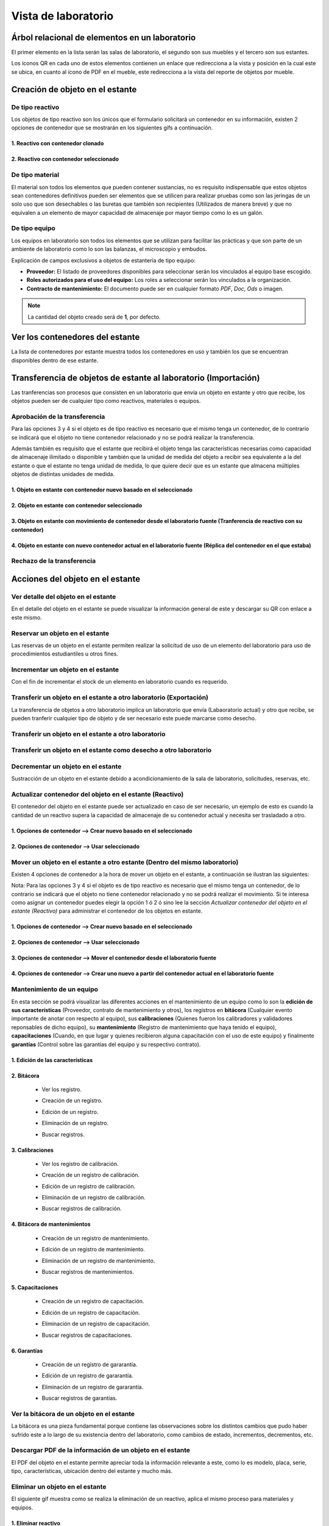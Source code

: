 Vista de laboratorio
*****************************

Árbol relacional de elementos en un laboratorio
=======================================================

El primer elemento en la lista serán las salas de laboratorio, el segundo son sus muebles y el tercero son sus estantes.

Los íconos QR en cada uno de estos elementos contienen un enlace que redirecciona a la vista y posición en la cual este
se ubica, en cuanto al ícono de PDF en el mueble, este redirecciona a la vista del reporte de objetos por mueble.

.. image:: ../_static/qr_laboratory_view_elements.png
   :height: 380
   :width: 720


Creación de objeto en el estante
=====================================

De tipo reactivo
---------------------

Los objetos de tipo reactivo son los únicos que el formulario solicitará un contenedor en su información, existen 2
opciones de contenedor que se mostrarán en los siguientes gifs a continuación.


1. Reactivo con contenedor clonado
^^^^^^^^^^^^^^^^^^^^^^^^^^^^^^^^^^^^^^^^^^

.. image:: ../_static/gif/create_shelfobject_reactive_with_clone_container.gif
   :height: 380
   :width: 720


2. Reactivo con contenedor seleccionado
^^^^^^^^^^^^^^^^^^^^^^^^^^^^^^^^^^^^^^^^^^^^

.. image:: ../_static/gif/create_shelfobject_reactive_with_use_selected_container.gif
   :height: 380
   :width: 720


De tipo material
---------------------

El material son todos los elementos que pueden contener sustancias, no es requisito indispensable que estos objetos
sean contenedores definitivos pueden ser elementos que se utilicen para realizar pruebas como son las jeringas de un
solo uso que son desechables o las buretas que también son recipientes (Utilizados de manera breve) y que no equivalen
a un elemento de mayor capacidad de almacenaje por mayor tiempo como lo es un galón.

.. image:: ../_static/gif/create_shelfobject_material.gif
   :height: 380
   :width: 720


De tipo equipo
---------------------

Los equipos en laboratorio son todos los elementos que se utilizan para facilitar las prácticas y que son parte de un
ambiente de laboratorio como lo son las balanzas, el microscopio y embudos.

.. image:: ../_static/gif/create_shelfobject_equipment.gif
   :height: 380
   :width: 720

Explicación de campos exclusivos a objetos de estantería de tipo equipo:

*   **Proveedor:** El listado de proveedores disponibles para seleccionar serán los vinculados al equipo base escogido.
*   **Roles autorizados para el uso del equipo:** Los roles a seleccionar serán los vinculados a la organización.
*   **Contracto de mantenimiento:** El documento puede ser en cualquier formato *PDF*, *Doc*, *Ods* o imagen.

..  note::
    La cantidad del objeto creado será de **1**, por defecto.

Ver los contenedores del estante
======================================

La lista de contenedores por estante muestra todos los contenedores en uso y también los que se encuentran disponibles
dentro de ese estante.

.. image:: ../_static/gif/view_containers_by_shelf.gif
   :height: 380
   :width: 720


Transferencia de objetos de estante al laboratorio (Importación)
=======================================================================

Las tranferencias son procesos que consisten en un laboratorio que envía un objeto en estante y otro que recibe, los
objetos pueden ser de cualquier tipo como reactivos, materiales o equipos.


Aprobación de la transferencia
-----------------------------------------------

Para las opciones 3 y 4 si el objeto es de tipo reactivo es necesario que el mismo tenga un contenedor, de lo
contrario se indicará que el objeto no tiene contenedor relacionado y no se podrá realizar la transferencia.

Además también es requisito que el estante que recibirá el objeto tenga las características necesarias como capacidad
de almacenaje ilimitado o disponible y también que la unidad de medida del objeto a recibir sea equivalente a la del
estante o que el estante no tenga unidad de medida, lo que quiere decir que es un estante que almacena múltiples objetos
de distintas unidades de medida.


1. Objeto en estante con contenedor nuevo basado en el seleccionado
^^^^^^^^^^^^^^^^^^^^^^^^^^^^^^^^^^^^^^^^^^^^^^^^^^^^^^^^^^^^^^^^^^^^^^^^^^^^^^^^^^^^

.. image:: ../_static/gif/approve_transfer_in_shelfobject_with_clone_container.gif
   :height: 380
   :width: 720


2. Objeto en estante con contenedor seleccionado
^^^^^^^^^^^^^^^^^^^^^^^^^^^^^^^^^^^^^^^^^^^^^^^^^^^^^^^^^^^^^^^^^^^^^^^^^^^^^^^^^^^^

.. image:: ../_static/gif/approve_transfer_in_shelfobject_with_available_container.gif
   :height: 380
   :width: 720


3. Objeto en estante con movimiento de contenedor desde el laboratorio fuente (Tranferencia de reactivo con su contenedor)
^^^^^^^^^^^^^^^^^^^^^^^^^^^^^^^^^^^^^^^^^^^^^^^^^^^^^^^^^^^^^^^^^^^^^^^^^^^^^^^^^^^^^^^^^^^^^^^^^^^^^^^^^^^^^^^^^^^^^^^^^^^^^^^^^^^^^^^

.. image:: ../_static/gif/approve_transfer_in_shelfobject_with_use_source_container.gif
   :height: 380
   :width: 720


4. Objeto en estante con nuevo contenedor actual en el laboratorio fuente (Réplica del contenedor en el que estaba)
^^^^^^^^^^^^^^^^^^^^^^^^^^^^^^^^^^^^^^^^^^^^^^^^^^^^^^^^^^^^^^^^^^^^^^^^^^^^^^^^^^^^^^^^^^^^^^^^^^^^^^^^^^^^^^^^^^^^^^^^^^^^^^

.. image:: ../_static/gif/approve_transfer_in_shelfobject_with_new_based_source_container.gif
   :height: 380
   :width: 720


Rechazo de la transferencia
-----------------------------------------------

.. image:: ../_static/gif/deny_transfer_in_shelfobject.gif
   :height: 380
   :width: 720


Acciones del objeto en el estante
======================================

Ver detalle del objeto en el estante
-----------------------------------------------

En el detalle del objeto en el estante se puede visualizar la información general de este y descargar su QR con enlace
a este mismo.

.. image:: ../_static/gif/view_shelfobject_detail.gif
   :height: 380
   :width: 720



Reservar un objeto en el estante
-----------------------------------------------

Las reservas de un objeto en el estante permiten realizar la solicitud de uso de un elemento del laboratorio para uso de
procedimientos estudiantiles u otros fines.

.. image:: ../_static/gif/reserve_shelfobject.gif
   :height: 380
   :width: 720


Incrementar un objeto en el estante
-----------------------------------------------

Con el fin de incrementar el stock de un elemento en laboratorio cuando es requerido.

.. image:: ../_static/gif/increase_shelfobject.gif
   :height: 380
   :width: 720


Transferir un objeto en el estante a otro laboratorio (Exportación)
--------------------------------------------------------------------------

La transferencia de objetos a otro laboratorio implica un laboratorio que envía (Labaoratorio actual) y otro que recibe,
se pueden tranferir cualquier tipo de objeto y de ser necesario este puede marcarse como desecho.


Transferir un objeto en el estante a otro laboratorio
--------------------------------------------------------------------------

.. image:: ../_static/gif/transfer_out_shelfobject.gif
   :height: 380
   :width: 720


Transferir un objeto en el estante como desecho a otro laboratorio
--------------------------------------------------------------------------

.. image:: ../_static/gif/transfer_out_shelfobject_refuse.gif
   :height: 380
   :width: 720


Decrementar un objeto en el estante
------------------------------------------

Sustracción de un objeto en el estante debido a acondicionamiento de la sala de laboratorio, solicitudes, reservas, etc.

.. image:: ../_static/gif/decrease_shelfobject.gif
   :height: 380
   :width: 720


Actualizar contenedor del objeto en el estante (Reactivo)
-------------------------------------------------------------------------

El contenedor del objeto en el estante puede ser actualizado en caso de ser necesario, un ejemplo de esto es cuando la
cantidad de un reactivo supera la capacidad de almacenaje de su contenedor actual y necesita ser trasladado a otro.


1. Opciones de contenedor --> Crear nuevo basado en el seleccionado
^^^^^^^^^^^^^^^^^^^^^^^^^^^^^^^^^^^^^^^^^^^^^^^^^^^^^^^^^^^^^^^^^^^^^^^^^^^^

.. image:: ../_static/gif/manage_shelfobject_container_clone.gif
   :height: 380
   :width: 720


2. Opciones de contenedor --> Usar seleccionado
^^^^^^^^^^^^^^^^^^^^^^^^^^^^^^^^^^^^^^^^^^^^^^^^^^^^^^^^^^^^^^^^^^^^^^^^^^^^

.. image:: ../_static/gif/manage_shelfobject_container_available.gif
   :height: 380
   :width: 720


Mover un objeto en el estante a otro estante (Dentro del mismo laboratorio)
---------------------------------------------------------------------------------------------

Existen 4 opciones de contenedor a la hora de mover un objeto en el estante, a continuación se ilustran las siguientes:

Nota: Para las opciones 3 y 4 si el objeto es de tipo reactivo es necesario que el mismo tenga un contenedor, de lo
contrario se indicará que el objeto no tiene contenedor relacionado y no se podrá realizar el movimiento. Si te interesa
como asignar un contenedor puedes elegir la opción 1 ó 2 ó sino lee la sección *Actualizar contenedor del objeto en el estante (Reactivo)*
para administrar el contenedor de los objetos en estante.


1. Opciones de contenedor --> Crear nuevo basado en el seleccionado
^^^^^^^^^^^^^^^^^^^^^^^^^^^^^^^^^^^^^^^^^^^^^^^^^^^^^^^^^^^^^^^^^^^^^^^^^^^^

.. image:: ../_static/gif/move_shelfobject_with_clone_container.gif
   :height: 380
   :width: 720


2. Opciones de contenedor --> Usar seleccionado
^^^^^^^^^^^^^^^^^^^^^^^^^^^^^^^^^^^^^^^^^^^^^^^^^^^^^^^^^^^^^^^^^^^^^^^^^^^^

.. image:: ../_static/gif/move_shelfobject_with_available_container.gif
   :height: 380
   :width: 720


3. Opciones de contenedor --> Mover el contenedor desde el laboratorio fuente
^^^^^^^^^^^^^^^^^^^^^^^^^^^^^^^^^^^^^^^^^^^^^^^^^^^^^^^^^^^^^^^^^^^^^^^^^^^^^^^^^^^^^^^^^^^^

.. image:: ../_static/gif/move_shelfobject_with_use_source_container.gif
   :height: 380
   :width: 720


4. Opciones de contenedor --> Crear uno nuevo a partir del contenedor actual en el laboratorio fuente
^^^^^^^^^^^^^^^^^^^^^^^^^^^^^^^^^^^^^^^^^^^^^^^^^^^^^^^^^^^^^^^^^^^^^^^^^^^^^^^^^^^^^^^^^^^^^^^^^^^^^^^^^^^^^^^^^^^^^^^

.. image:: ../_static/gif/move_shelfobject_with_new_based_source_container.gif
   :height: 380
   :width: 720


Mantenimiento de un equipo
--------------------------------------------------------

En esta sección se podrá visualizar las diferentes acciones en el mantenimiento de un equipo como lo son la
**edición de sus características** (Proveedor, contrato de mantenimiento y otros), los registros en **bitácora**
(Cualquier evento importante de anotar con respecto al equipo), sus **calibraciones** (Quienes fueron los calibradores y
validadores reponsables de dicho equipo), su **mantenimiento** (Registro de mantenimiento que haya tenido el equipo),
**capacitaciones** (Cuando, en que lugar y quienes recibieron alguna capacitación con el uso de este equipo) y
finalmente **garantías** (Control sobre las garantías del equipo y su respectivo contrato).


1. Edición de las características
^^^^^^^^^^^^^^^^^^^^^^^^^^^^^^^^^^^^^^^^^^^^^^^^^^^^^^^^^^^^^

.. image:: ../_static/gif/edit_shelfobject_equipment.gif
   :height: 380
   :width: 720

2. Bitácora
^^^^^^^^^^^^^^^^^^^^^^^^^^^^^^^^^^^^^^^^^^^^^^^^^^^^^^^^^^^^^

    * Ver los registro.

    .. image:: ../_static/gif/view_shelfobject_equipment_logs.gif
        :height: 380
        :class: margingif

    * Creación de un registro.

    .. image:: ../_static/gif/create_shelfobject_equipment_log.gif
        :height: 380
        :class: margingif

    * Edición de un registro.

    .. image:: ../_static/gif/edit_shelfobject_equipment_log.gif
        :height: 380
        :class: margingif

    * Eliminación de un registro.

    .. image:: ../_static/gif/create_shelfobject_equipment_log.gif
        :height: 380
        :class: margingif

    * Buscar registros.

    .. image:: ../_static/gif/search_shelfobject_equipment_logs.gif
        :height: 380
        :class: margingif


3. Calibraciones
^^^^^^^^^^^^^^^^^^^^^^^^^^^^^^^^^^^^^^^^^^^^^^^^^^^^^^^^^^^^^

    * Ver los registro de calibración.

    .. image:: ../_static/gif/view_shelfobject_equipment_calibrations.gif
        :height: 380
        :class: margingif

    * Creación de un registro de calibración.

    .. image:: ../_static/gif/create_shelfobject_equipment_calibration.gif
        :height: 380
        :class: margingif

    * Edición de un registro de calibración.

    .. image:: ../_static/gif/edit_shelfobject_equipment_calibration.gif
        :height: 380
        :class: margingif

    * Eliminación de un registro de calibración.

    .. image:: ../_static/gif/delete_shelfobject_equipment_calibration.gif
        :height: 380
        :class: margingif

    * Buscar registros de calibración.

    .. image:: ../_static/gif/search_shelfobject_equipment_calibrations.gif
        :height: 380
        :class: margingif


4. Bitácora de mantenimientos
^^^^^^^^^^^^^^^^^^^^^^^^^^^^^^^^^^^^^^^^^^^^^^^^^^^^^^^^^^^^^

    * Creación de un registro de mantenimiento.

    .. image:: ../_static/gif/add_shelfobject_equipment_maintenance.gif
        :height: 380
        :class: margingif

    * Edición de un registro de mantenimiento.

    .. image:: ../_static/gif/edit_shelfobject_equipment_maintenance.gif
        :height: 380
        :class: margingif

    * Eliminación de un registro de mantenimiento.

    .. image:: ../_static/gif/delete_shelfobject_equipment_maintenance.gif
        :height: 380
        :class: margingif

    * Buscar registros de mantenimientos.

    .. image:: ../_static/gif/search_shelfobject_equipment_maintenance.gif
        :height: 380
        :class: margingif

5. Capacitaciones
^^^^^^^^^^^^^^^^^^^^^^^^^^^^^^^^^^^^^^^^^^^^^^^^^^^^^^^^^^^^^

    * Creación de un registro de capacitación.

    .. image:: ../_static/gif/add_shelfobject_equipment_training.gif
        :height: 380
        :class: margingif

    * Edición de un registro de capacitación.

    .. image:: ../_static/gif/edit_shelfobject_equipment_training.gif
        :height: 380
        :class: margingif

    * Eliminación de un registro de capacitación.

    .. image:: ../_static/gif/delete_shelfobject_equipment_training.gif
        :height: 380
        :class: margingif

    * Buscar registros de capacitaciones.

    .. image:: ../_static/gif/search_shelfobject_equipment_training.gif
        :height: 380
        :class: margingif

6. Garantías
^^^^^^^^^^^^^^^^^^^^^^^^^^^^^^^^^^^^^^^^^^^^^^^^^^^^^^^^^^^^^

    * Creación de un registro de gararantía.

    .. image:: ../_static/gif/add_shelfobject_equipment_guarantee.gif
        :height: 380
        :class: margingif

    * Edición de un registro de gararantía.

    .. image:: ../_static/gif/edit_shelfobject_equipment_guarantee.gif
        :height: 380
        :class: margingif

    * Eliminación de un registro de gararantía.

    .. image:: ../_static/gif/delete_shelfobject_equipment_guarantee.gif
        :height: 380
        :class: margingif

    * Buscar registros de garantías.

    .. image:: ../_static/gif/search_shelfobject_equipment_guarantee.gif
        :height: 380
        :class: margingif


Ver la bitácora de un objeto en el estante
--------------------------------------------------------

La bitácora es una pieza fundamental porque contiene las observaciones sobre los distintos cambios que pudo haber
sufrido este a lo largo de su existencia dentro del laboratorio, como cambios de estado, incrementos, decrementos, etc.

.. image:: ../_static/gif/view_shelfobject_logs.gif
   :height: 380
   :width: 720


Descargar PDF de la información de un objeto en el estante
---------------------------------------------------------------------

El PDF del objeto en el estante permite apreciar toda la información relevante a este, como lo es modelo, placa, serie,
tipo, características, ubicación dentro del estante y mucho más.

.. image:: ../_static/gif/download_shelfobject_info.gif
   :height: 380
   :width: 720


Eliminar un objeto en el estante
---------------------------------------------------------------------

El siguiente gif muestra como se realiza la eliminación de un reactivo, aplica el mismo proceso para materiales y equipos.


1. Eliminar reactivo
^^^^^^^^^^^^^^^^^^^^^^^^^^^^^^^^^^^^^^^^^^

.. image:: ../_static/gif/delete_shelfobject.gif
   :height: 380
   :width: 720


2. Eliminar reactivo y su contenedor (Solo los objetos de tipo reactivo tienen contenedor)
^^^^^^^^^^^^^^^^^^^^^^^^^^^^^^^^^^^^^^^^^^^^^^^^^^^^^^^^^^^^^^^^^^^^^^^^^^^^^^^^^^^^^^^^^^^^^^^^^^

.. image:: ../_static/gif/delete_shelfobject_and_its_container.gif
   :height: 380
   :width: 720




Búsqueda de elementos
=========================================================

La sección de búsqueda presenta las siguientes características:


Permisos de usuario
--------------------------

    Verifica permisos de usuario en el laboratorio y la organización. En caso de que el usuario en sesión
    no tenga permisos en el laboratorio y organización actual, este será redireccionado a la página de inicio
    de sesión como permiso denegado 403.


    .. image:: ../_static/user_without_permissions.png


Secciones del campo de búsqueda
--------------------------------------

    .. image:: ../_static/search_input.png


    Permite filtrar y seleccionar etiquetas de laboratorio como salas de laboratorio, muebles, estantes, objetos
    en el estante y objetos.


    .. image:: ../_static/search.png

Botones de acción
----------------------

    Estos botones están incluidos dentro de la funcionalidad de búsqueda.


    .. image:: ../_static/collapse_button.png
    .. image:: ../_static/search_action_buttons.png

 - ``Botón de colapso (Primer botón --> ícono de comprimir)``: Colapsa el árbol relacional de elementos.
    .. image:: ../_static/collapse_button.png

 - ``Botón para remover todas las etiquetas (Segundo botón --> ícono de bote de basura)``: Remueve todas las etiquetas
    dentro del campo de búsqueda y reinicia los elementos de búsqueda (árbol relacional).
    .. image:: ../_static/remove_all_tags.png

 - ``Botón de información del color (Tercer botón --> ícono de información)``: Brinda información acerca de las
    etiquetas de elementos de filtro dentro del laboratorio con su respectivo color.

    .. image:: ../_static/color_info.png


Tipo de búsqueda por elemento
------------------------------------

Buscar por sala de laboratorio
^^^^^^^^^^^^^^^^^^^^^^^^^^^^^^^^^^^^^^^

    Permite encontrar y seleccionar la sala respectiva dentro del laboratorio.

   .. image:: ../_static/search_labroom.png


Buscar por mueble
^^^^^^^^^^^^^^^^^^^^^^^^^^^^^^^^

    Permite encontrar y seleccionar el mueble respectivo dentro del laboratorio. Además su antecesor
    (La sala de laboratorio que lo contiene) también será seleccionado en el árbol de relación.

    .. image:: ../_static/search_furniture.png

Buscar por estante
^^^^^^^^^^^^^^^^^^^^^^^^^^^^^^^^

    It allows to relate and find a specific shelf inside a laboratory. Shelf element and its
    predecessors(furniture, laboratory room) will be selected and shelf object table is going to be update by this shelf.

    Permite encontrar y seleccionar el estante respectivo dentro del laboratorio. Además sus antecesores
    (La sala de laboratorio y su mueble que lo contienen) también serán seleccionados en el árbol de relación.
    La tabla que se ubica en la parte inferior de la vista de laboratorio que contiene los objetos en el estante también
    será actualizada una vez se haya procedido con la búsqueda efectiva del estante por medio del uso de las etiquetas.

    .. image:: ../_static/search_shelf.png


Buscar por objeto en el estante
^^^^^^^^^^^^^^^^^^^^^^^^^^^^^^^^^^^^^^^^

    Permite encontrar y seleccionar el objeto en el estante respectivo dentro del laboratorio. Además sus antecesores
    (La sala de laboratorio, su mueble y su estante que lo contienen) también serán seleccionados en el árbol de relación.
    La tabla que se ubica en la parte inferior de la vista de laboratorio que contiene los objetos en el estante también
    será actualizada por la selección del estante y en la tabla se agregará en el campo de búsqueda "pk=ID DEL OBJETO EN EL ESTANTE",
    este ID corresponderá al elemento de la etiqueta seleccionado.


    .. image:: ../_static/search_shelfobject.png

Buscar por objeto
^^^^^^^^^^^^^^^^^^^^^^^^^^^^^^^^^^^

    Permite encontrar coincidencias con objetos ubicados en distintos estantes, muebles y salas.
    La búsqueda de objetos solo incluirá los que están registrados en stock por lo que si se ingresa
    el nombre de uno que no hay a disposición en el laboratorio el resultado de tags no mostrará resultados.
    El primer elemento del resultado será el seleccionado y filtrado en la tabla de objetos en el estante.

   .. image:: ../_static/search_object1.png
   .. image:: ../_static/search_object2.png


Buscar por enlace
^^^^^^^^^^^^^^^^^^^^^^^^^^^^^^^^^^^

    Esta función obtiene los siguientes parámetros: [sala de laboratorio, mueble, estante, objeto en el estante],
    los cuales no son parámetros requeridos en esta vista, solamente representan una búsqueda alternativa y opcional.
    Uno de los requisitos es que exista relación entre los elementos que el enlace incluya.

    Un ejemplo de esto es la siguiente dirección de enlace ``{{domain}}/lab/1/1/rooms/?labroom=1&furniture=1`` donde
    ``furniture 1`` pertenece a ``labroom 1``. Además cualquier elemento declarado en el enlace debe encontrarse dentro
    del laboratorio.

   .. image:: ../_static/search_by_url.png


Clasificación de la prioridad de búsqueda
----------------------------------------------

 Los elementos dentro de la vista de laboratorio serán clasificados bajo el siguiente orden de prioridad:

 - 1. ``Objeto``
 - 2. ``Objeto en el estante``
 - 3. ``Estante``
 - 4. ``Mueble``
 - 5. ``Sala de laboratorio``

 El elemento objeto será el de mayor prioridad mientras que la sala de laboratorio tendrá la menor prioridad en esta clasificación.

 Un ejemplo es una búsqueda con etiquetas multiples como las siguientes:

 ``Inventory Room (Laboratory Room)``  ``Nitrogen(Object)``


 El buscador encontrará ambos elementos, pero el segundo al ser un elemento de tipo objeto tendrá mayor prioridad
 sobre la búsqueda. En la siguiente imagen adjuntada se puede apreciar que el tag de ``Inventory Room`` fue
 seleccionado y su resultado fue filtrado por la sala de laboratorio y oculta los otros, pero no obstante la segunda
 etiqueta ``Nitrogen`` busca un objeto en específico, el cual fue encontrado dentro de ``Inventory Room`` y ``Test Room``
 por defecto este elemento será seleccionado como un antecesor.

    .. image:: ../_static/priority_search.png

